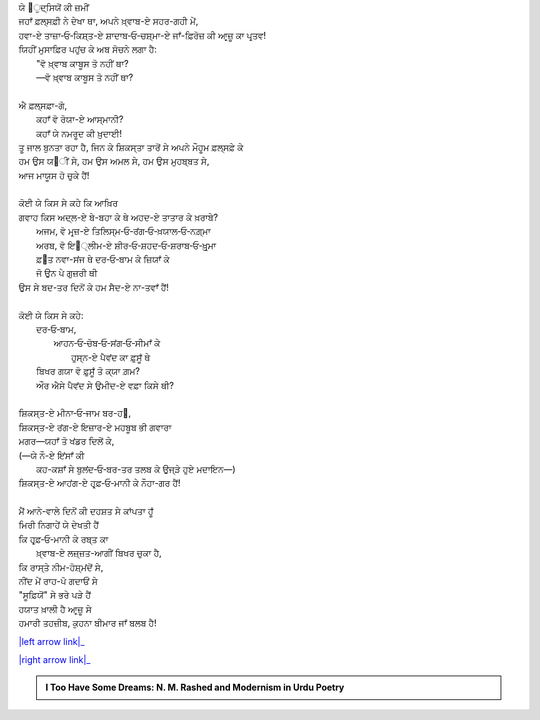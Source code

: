 .. title: §15ـ ਨਮਰੂਦ ਕੀ ਖ਼ੁਦਾਈ
.. slug: itoohavesomedreams/poem_15
.. date: 2016-02-04 19:53:34 UTC
.. tags: poem itoohavesomedreams rashid
.. link: 
.. description: Devanagari version of "Namrūd kī ḳhudāʾī"
.. type: text



| ਯੇ ੘ੁਦ੍ਸਿਯੋਂ ਕੀ ਜ਼ਮੀਂ
| ਜਹਾਁ ਫ਼ਲ੍ਸਫ਼ੀ ਨੇ ਦੇਖਾ ਥਾ, ਅਪਨੇ ਖ਼੍ਵਾਬ-ਏ ਸਹਰ-ਗਹੀ ਮੇਂ,
| ਹਵਾ-ਏ ਤਾਜ਼ਾ‐ਓ‐ਕਿਸ਼੍ਤ-ਏ ਸ਼ਾਦਾਬ‐ਓ‐ਚਸ਼੍ਮਾ-ਏ ਜਾਁ-ਫ਼ਿਰੋਜ਼ ਕੀ ਆਰ੍ਜ਼ੂ ਕਾ ਪਰ੍ਤਵ!
| ਯਿਹੀਂ ਮੁਸਾਫ਼ਿਰ ਪਹੁਂਚ ਕੇ ਅਬ ਸੋਚਨੇ ਲਗਾ ਹੈ:
|     "ਵੋ ਖ਼੍ਵਾਬ ਕਾਬੂਸ ਤੋ ਨਹੀਂ ਥਾ?
|     —ਵੋ ਖ਼੍ਵਾਬ ਕਾਬੂਸ ਤੋ ਨਹੀਂ ਥਾ?
| 
| ਐ ਫ਼ਲ੍ਸਫ਼ਾ-ਗੋ,
|     ਕਹਾਁ ਵੋ ਰੋਯਾ-ਏ ਆਸ੍ਮਾਨੀ?
|     ਕਹਾਁ ਯੇ ਨਮਰੂਦ ਕੀ ਖ਼ੁਦਾਈ!
| ਤੂ ਜਾਲ ਬੁਨਤਾ ਰਹਾ ਹੈ, ਜਿਨ ਕੇ ਸ਼ਿਕਸ੍ਤਾ ਤਾਰੋਂ ਸੇ ਅਪਨੇ ਮੌਹੂਮ ਫ਼ਲ੍ਸਫ਼ੇ ਕੇ
| ਹਮ ਉਸ ਯ੘ੀਂ ਸੇ, ਹਮ ਉਸ ਅਮਲ ਸੇ, ਹਮ ਉਸ ਮੁਹਬ੍ਬਤ ਸੇ,
| ਆਜ ਮਾਯੂਸ ਹੋ ਚੁਕੇ ਹੈਂ!
| 
| ਕੋਈ ਯੇ ਕਿਸ ਸੇ ਕਹੇ ਕਿ ਆਖ਼ਿਰ
| ਗਵਾਹ ਕਿਸ ਅਦ੍ਲ-ਏ ਬੇ-ਬਹਾ ਕੇ ਥੇ ਅਹਦ-ਏ ਤਾਤਾਰ ਕੇ ਖ਼ਰਾਬੇ?
|     ਅਜਮ, ਵੋ ਮਰ੍ਜ਼-ਏ ਤਿਲਿਸ੍ਮ‐ਓ‐ਰਂਗ‐ਓ‐ਖ਼ਯਾਲ‐ਓ‐ਨਗ਼੍ਮਾ
|     ਅਰਬ, ਵੋ ਇ੘੍ਲੀਮ-ਏ ਸ਼ੀਰ‐ਓ‐ਸ਼ਹਦ‐ਓ‐ਸ਼ਰਾਬ‐ਓ‐ਖ਼ੁਰ੍ਮਾ
|     ਫ਼੘ਤ ਨਵਾ-ਸਂਜ ਥੇ ਦਰ‐ਓ‐ਬਾਮ ਕੇ ਜ਼ਿਯਾਁ ਕੇ
|     ਜੋ ਉਨ ਪੇ ਗੁਜ਼ਰੀ ਥੀ
| ਉਸ ਸੇ ਬਦ-ਤਰ ਦਿਨੋਂ ਕੇ ਹਮ ਸੈਦ-ਏ ਨਾ-ਤਵਾਁ ਹੈਂ!
| 
| ਕੋਈ ਯੇ ਕਿਸ ਸੇ ਕਹੇ:
|     ਦਰ‐ਓ‐ਬਾਮ,
|         ਆਹਨ‐ਓ‐ਚੋਬ‐ਓ‐ਸਂਗ‐ਓ‐ਸੀਮਾਁ ਕੇ
|             ਹੁਸ੍ਨ-ਏ ਪੈਵਂਦ ਕਾ ਫ਼ੁਸੂਁ ਥੇ
|     ਬਿਖਰ ਗਯਾ ਵੋ ਫ਼ੁਸੂਁ ਤੋ ਕ੍ਯਾ ਗ਼ਮ?
|     ਔਰ ਐਸੇ ਪੈਵਂਦ ਸੇ ਉਮੀਦ-ਏ ਵਫ਼ਾ ਕਿਸੇ ਥੀ?
| 
| ਸ਼ਿਕਸ੍ਤ-ਏ ਮੀਨਾ‐ਓ‐ਜਾਮ ਬਰ-ਹ੘,
| ਸ਼ਿਕਸ੍ਤ-ਏ ਰਂਗ-ਏ ਇਜ਼ਾਰ-ਏ ਮਹਬੂਬ ਭੀ ਗਵਾਰਾ
| ਮਗਰ—ਯਹਾਁ ਤੋ ਖਂਡਰ ਦਿਲੋਂ ਕੇ,
| (—ਯੇ ਨੌ-ਏ ਇਂਸਾਁ ਕੀ
|     ਕਹ-ਕਸ਼ਾਁ ਸੇ ਬੁਲਂਦ‐ਓ‐ਬਰ-ਤਰ ਤਲਬ ਕੇ ਉਜ੍ੜੇ ਹੁਏ ਮਦਾਇਨ—)
| ਸ਼ਿਕਸ੍ਤ-ਏ ਆਹਂਗ-ਏ ਹਰ੍ਫ਼‐ਓ‐ਮਾਨੀ ਕੇ ਨੌਹਾ-ਗਰ ਹੈਂ!
| 
| ਮੈਂ ਆਨੇ-ਵਾਲੇ ਦਿਨੋਂ ਕੀ ਦਹਸ਼ਤ ਸੇ ਕਾਂਪਤਾ ਹੂਁ
| ਮਿਰੀ ਨਿਗਾਹੇਂ ਯੇ ਦੇਖਤੀ ਹੈਂ
| ਕਿ ਹਰ੍ਫ਼‐ਓ‐ਮਾਨੀ ਕੇ ਰਬ੍ਤ ਕਾ
|     ਖ਼੍ਵਾਬ-ਏ ਲਜ਼੍ਜ਼ਤ-ਆਗੀਂ ਬਿਖਰ ਚੁਕਾ ਹੈ,
| ਕਿ ਰਾਸ੍ਤੇ ਨੀਮ-ਹੋਸ਼੍ਮਂਦੋਂ ਸੇ,
| ਨੀਂਦ ਮੇਂ ਰਾਹ-ਪੋ ਗਦਾਓਂ ਸੇ
| "ਸੂਫ਼ਿਯੋਂ" ਸੇ ਭਰੇ ਪੜੇ ਹੈਂ
| ਹਯਾਤ ਖ਼ਾਲੀ ਹੈ ਆਰ੍ਜ਼ੂ ਸੇ
| ਹਮਾਰੀ ਤਹਜ਼ੀਬ, ਕੁਹਨਾ ਬੀਮਾਰ ਜਾਁ ਬਲਬ ਹੈ!

|left arrow link|_

|right arrow link|_



.. |left arrow link| replace:: :emoji:`arrow_left` §14. ਤਮਾਸ਼ਾਗਾ-ਏ ਲਾਲਾ-ਜ਼ਾਰ 
.. _left arrow link: /hi/itoohavesomedreams/poem_14

.. |right arrow link| replace::  §16. ਵੋ ਹਰ੍ਫ਼-ਏ ਤਂਹਾ (ਜਿਸੇ ਤਮਨ੍ਨਾ-ਏ ਵਸ੍ਲ-ਏ ਮਾਨਾ) :emoji:`arrow_right` 
.. _right arrow link: /hi/itoohavesomedreams/poem_16

.. admonition:: I Too Have Some Dreams: N. M. Rashed and Modernism in Urdu Poetry


  .. link_figure:: /itoohavesomedreams/
        :title: I Too Have Some Dreams Resource Page
        :class: link-figure
        :image_url: /galleries/i2havesomedreams/i2havesomedreams-small.jpg
        
.. _جمیل نوری نستعلیق فانٹ: http://ur.lmgtfy.com/?q=Jameel+Noori+nastaleeq
 

